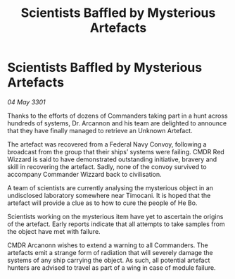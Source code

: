 :PROPERTIES:
:ID:       79c31712-a6b4-40bd-9f71-7e9b6acfe601
:END:
#+title: Scientists Baffled by Mysterious Artefacts
#+filetags: :galnet:

* Scientists Baffled by Mysterious Artefacts

/04 May 3301/

Thanks to the efforts of dozens of Commanders taking part in a hunt across hundreds of systems, Dr. Arcannon and his team are delighted to announce that they have finally managed to retrieve an Unknown Artefact. 

The artefact was recovered from a Federal Navy Convoy, following a broadcast from the group that their ships’ systems were failing. CMDR Red Wizzard is said to have demonstrated outstanding initiative, bravery and skill in recovering the artefact. Sadly, none of the convoy survived to accompany Commander Wizzard back to civilisation. 

A team of scientists are currently analysing the mysterious object in an undisclosed laboratory somewhere near Timocani. It is hoped that the artefact will provide a clue as to how to cure the people of He Bo.  

Scientists working on the mysterious item have yet to ascertain the origins of the artefact. Early reports indicate that all attempts to take samples from the object have met with failure.   

CMDR Arcanonn wishes to extend a warning to all Commanders. The artefacts emit a strange form of radiation that will severely damage the systems of any ship carrying the object. As such, all potential artefact hunters are advised to travel as part of a wing in case of module failure.
